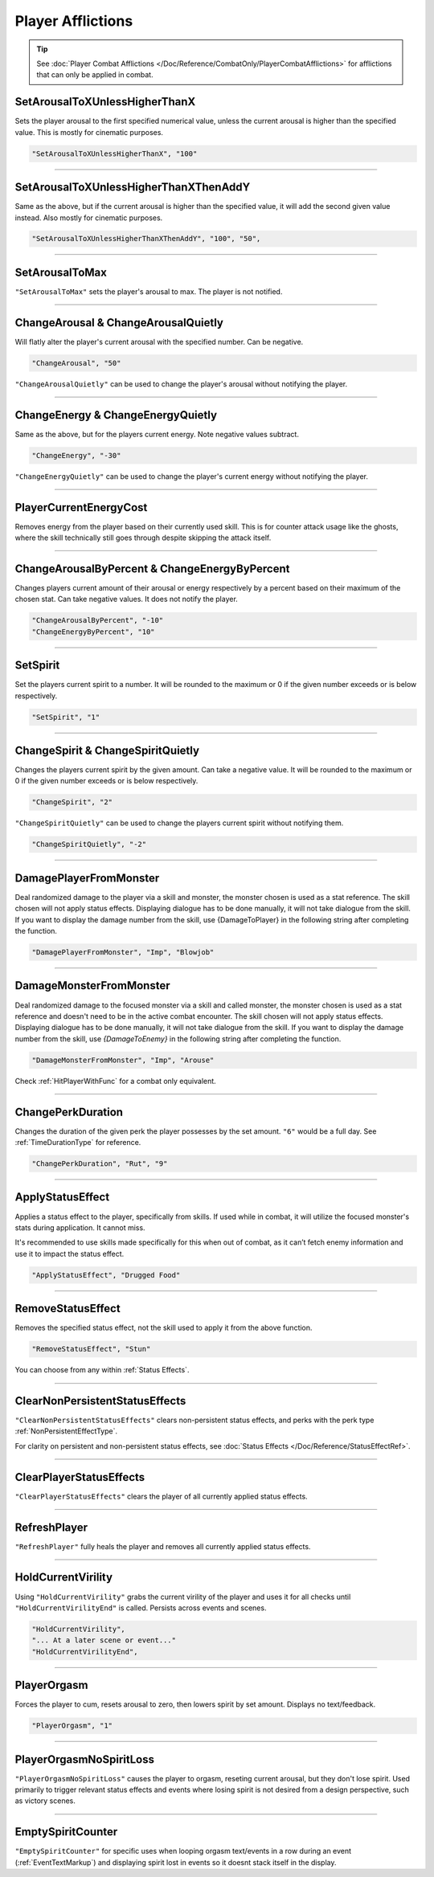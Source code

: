 **Player Afflictions**
=======================

.. tip::

  See :doc:`Player Combat Afflictions </Doc/Reference/CombatOnly/PlayerCombatAfflictions>` for afflictions that can only be applied in combat.

**SetArousalToXUnlessHigherThanX**
-----------------------------------

Sets the player arousal to the first specified numerical value, unless the current arousal is higher than the specified value.
This is mostly for cinematic purposes.

.. code-block:: javascript

  "SetArousalToXUnlessHigherThanX", "100"

----

**SetArousalToXUnlessHigherThanXThenAddY**
-------------------------------------------

Same as the above, but if the current arousal is higher than the specified value, it will add the second given value instead.
Also mostly for cinematic purposes.

.. code-block:: javascript

 "SetArousalToXUnlessHigherThanXThenAddY", "100", "50",

----

**SetArousalToMax**
--------------------

``"SetArousalToMax"`` sets the player's arousal to max. The player is not notified.

----

**ChangeArousal & ChangeArousalQuietly**
-----------------------------------------

Will flatly alter the player's current arousal with the specified number. Can be negative.

.. code-block:: javascript

  "ChangeArousal", "50"

``"ChangeArousalQuietly"`` can be used to change the player's arousal without notifying the player.

----

**ChangeEnergy & ChangeEnergyQuietly**
---------------------------------------

Same as the above, but for the players current energy. Note negative values subtract.

.. code-block:: javascript

  "ChangeEnergy", "-30"

``"ChangeEnergyQuietly"`` can be used to change the player's current energy without notifying the player.

----

**PlayerCurrentEnergyCost**
---------------------------------------

Removes energy from the player based on their currently used skill. This is for counter attack usage like the ghosts, where the skill technically still goes through despite skipping the attack itself.

----

**ChangeArousalByPercent & ChangeEnergyByPercent**
---------------------------------------------------

Changes players current amount of their arousal or energy respectively by a percent based on their maximum of the chosen stat. Can take negative values.
It does not notify the player.

.. code-block:: javascript

  "ChangeArousalByPercent", "-10"
  "ChangeEnergyByPercent", "10"

----

**SetSpirit**
--------------

Set the players current spirit to a number. It will be rounded to the maximum or 0 if the given number exceeds or is below respectively.

.. code-block:: javascript

  "SetSpirit", "1"

----

**ChangeSpirit & ChangeSpiritQuietly**
---------------------------------------

Changes the players current spirit by the given amount. Can take a negative value.
It will be rounded to the maximum or 0 if the given number exceeds or is below respectively.

.. code-block:: javascript

  "ChangeSpirit", "2"

``"ChangeSpiritQuietly"`` can be used to change the players current spirit without notifying them.

.. code-block:: javascript

  "ChangeSpiritQuietly", "-2"

----

.. _DamagePlayerFromMonsterFunc:

**DamagePlayerFromMonster**
----------------------------

Deal randomized damage to the player via a skill and monster, the monster chosen is used as a stat reference.
The skill chosen will not apply status effects. Displaying dialogue has to be done manually, it will not take dialogue from the skill.
If you want to display the damage number from the skill, use {DamageToPlayer} in the following string after completing the function.

.. code-block:: javascript

  "DamagePlayerFromMonster", "Imp", "Blowjob"

----

.. _DamageMonsterFromMonsterFunc:

**DamageMonsterFromMonster**
----------------------------

Deal randomized damage to the focused monster via a skill and called monster, the monster chosen is used as a stat reference and doesn't need to be in the active combat encounter.
The skill chosen will not apply status effects. Displaying dialogue has to be done manually, it will not take dialogue from the skill.
If you want to display the damage number from the skill, use `{DamageToEnemy}` in the following string after completing the function.

.. code-block:: javascript

  "DamageMonsterFromMonster", "Imp", "Arouse"

Check :ref:`HitPlayerWithFunc` for a combat only equivalent.

----

**ChangePerkDuration**
-----------------------

Changes the duration of the given perk the player possesses by the set amount. ``"6"`` would be a full day. See :ref:`TimeDurationType` for reference.

.. code-block:: javascript

    "ChangePerkDuration", "Rut", "9"

----

**ApplyStatusEffect**
----------------------

Applies a status effect to the player, specifically from skills. If used while in combat, it will utilize the focused monster's stats during application.
It cannot miss.

It's recommended to use skills made specifically for this when out of combat, as it can’t fetch enemy information and use it to impact the status effect.

.. code-block:: javascript

  "ApplyStatusEffect", "Drugged Food"

----

**RemoveStatusEffect**
-----------------------

Removes the specified status effect, not the skill used to apply it from the above function.

.. code-block:: javascript

   "RemoveStatusEffect", "Stun"

You can choose from any within :ref:`Status Effects`.

----

**ClearNonPersistentStatusEffects**
------------------------------------

``"ClearNonPersistentStatusEffects"`` clears non-persistent status effects, and perks with the perk type :ref:`NonPersistentEffectType`.

For clarity on persistent and non-persistent status effects, see :doc:`Status Effects </Doc/Reference/StatusEffectRef>`.

----

**ClearPlayerStatusEffects**
-----------------------------

``"ClearPlayerStatusEffects"`` clears the player of all currently applied status effects.

----

**RefreshPlayer**
------------------

``"RefreshPlayer"`` fully heals the player and removes all currently applied status effects.

----

**HoldCurrentVirility**
------------------------

Using ``"HoldCurrentVirility"`` grabs the current virility of the player and uses it for all checks until ``"HoldCurrentVirilityEnd"`` is called.
Persists across events and scenes.

.. code-block:: javascript

  "HoldCurrentVirility",
  "... At a later scene or event..."
  "HoldCurrentVirilityEnd",

----

**PlayerOrgasm**
-----------------

Forces the player to cum, resets arousal to zero, then lowers spirit by set amount. Displays no text/feedback.

.. code-block:: javascript

  "PlayerOrgasm", "1"

----

**PlayerOrgasmNoSpiritLoss**
-----------------------------

``"PlayerOrgasmNoSpiritLoss"`` causes the player to orgasm, reseting current arousal, but they don't lose spirit.
Used primarily to trigger relevant status effects and events where losing spirit is not desired from a design perspective, such as victory scenes.

----

.. _EmptySpiritCounterFunc:

**EmptySpiritCounter**
-----------------------------

``"EmptySpiritCounter"`` for specific uses when looping orgasm text/events in a row during an event (:ref:`EventTextMarkup`) and displaying spirit lost in events so it doesnt stack itself in the display.
